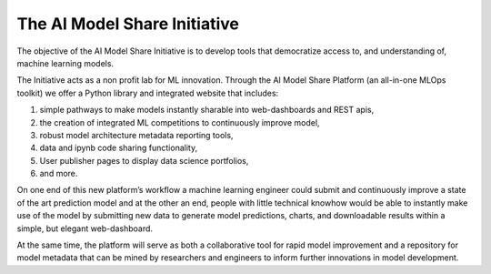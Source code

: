 The AI Model Share Initiative
=============================

The objective of the AI Model Share Initiative is to develop tools that democratize access to, and understanding of, machine learning models. 

The Initiative acts as a non profit lab for ML innovation. Through the AI Model Share Platform (an all-in-one MLOps toolkit) we offer a Python library and integrated website that includes:

#. simple pathways to make models instantly sharable into web-dashboards and REST apis, 
#. the creation of integrated ML competitions to continuously improve model, 
#. robust model architecture metadata reporting tools, 
#. data and ipynb code sharing functionality, 
#. User publisher pages to display data science portfolios, 
#. and more.

On one end of this new platform’s workflow a machine learning engineer could submit and continuously improve a state of the art prediction model and at the other an end, people with little technical knowhow would be able to instantly make use of the model by submitting new data to generate model predictions, charts, and downloadable results within a simple, but elegant web-dashboard.

At the same time, the platform will serve as both a collaborative tool for rapid model improvement and a repository for model metadata that can be mined by researchers and engineers to inform further innovations in model development. 

